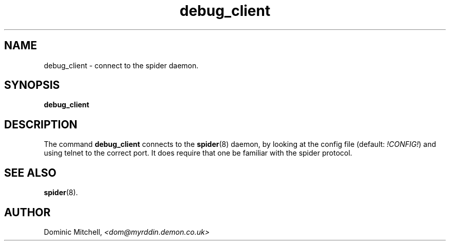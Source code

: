.\" @(#) $Id: debug_client.1,v 1.2 2000/01/06 08:07:36 dom Exp $
.TH debug_client 1 "4 Jan 2000" "Local Software"
.SH NAME
debug_client \- connect to the spider daemon.
.SH SYNOPSIS
.B debug_client
.SH DESCRIPTION
.LP
The command
.B debug_client
connects to the
.BR spider (8)
daemon, by looking at the config file (default:
.IR !CONFIG! )
and using telnet to the correct port.  It does require that one be
familiar with the spider protocol.
.SH SEE ALSO
.BR spider (8).
.SH AUTHOR
.LP
Dominic Mitchell,
.I <dom@myrddin.demon.co.uk>
